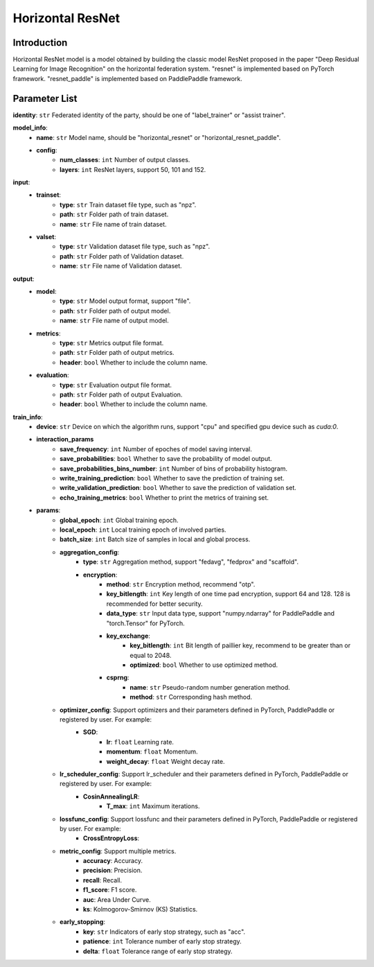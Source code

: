 ====================
Horizontal ResNet
====================

Introduction
------------

Horizontal ResNet model is a model obtained by building the classic model ResNet proposed in the 
paper "Deep Residual Learning for Image Recognition" on the horizontal federation system. 
"resnet" is implemented based on PyTorch framework. "resnet_paddle" is implemented based on 
PaddlePaddle framework.

Parameter List
--------------

**identity**: ``str`` Federated identity of the party, should be one of "label_trainer" or "assist trainer".

**model_info**:
    - **name**: ``str`` Model name, should be "horizontal_resnet" or "horizontal_resnet_paddle".
    - **config**:
        - **num_classes**: ``int`` Number of output classes.
        - **layers**: ``int`` ResNet layers, support 50, 101 and 152.

**input**:
    - **trainset**:
        - **type**: ``str`` Train dataset file type, such as "npz".
        - **path**: ``str`` Folder path of train dataset.
        - **name**: ``str`` File name of train dataset.
    - **valset**:
        - **type**: ``str`` Validation dataset file type, such as "npz".
        - **path**: ``str`` Folder path of Validation dataset.
        - **name**: ``str`` File name of Validation dataset.

**output**:
    - **model**: 
        - **type**: ``str`` Model output format, support "file".
        - **path**: ``str`` Folder path of output model.
        - **name**: ``str`` File name of output model.
    - **metrics**:
        - **type**: ``str`` Metrics output file format.
        - **path**: ``str`` Folder path of output metrics.
        - **header**: ``bool`` Whether to include the column name.
    - **evaluation**:
        - **type**: ``str`` Evaluation output file format.
        - **path**: ``str`` Folder path of output Evaluation.
        - **header**: ``bool`` Whether to include the column name.

**train_info**:
    - **device**: ``str`` Device on which the algorithm runs, support "cpu" and specified gpu device such as `cuda:0`.
    - **interaction_params**
        - **save_frequency**: ``int`` Number of epoches of model saving interval.
        - **save_probabilities**: ``bool`` Whether to save the probability of model output.
        - **save_probabilities_bins_number**: ``int`` Number of bins of probability histogram.
        - **write_training_prediction**: ``bool`` Whether to save the prediction of training set.
        - **write_validation_prediction**: ``bool`` Whether to save the prediction of validation set.
        - **echo_training_metrics**: ``bool`` Whether to print the metrics of training set.
    - **params**:
        - **global_epoch**: ``int`` Global training epoch.
        - **local_epoch**: ``int`` Local training epoch of involved parties.
        - **batch_size**: ``int`` Batch size of samples in local and global process. 
        - **aggregation_config**:
            - **type**: ``str`` Aggregation method, support "fedavg", "fedprox" and "scaffold".
            - **encryption**:
                - **method**: ``str`` Encryption method, recommend "otp".
                - **key_bitlength**: ``int`` Key length of one time pad encryption, support 64 and 128. 128 is recommended for better security.
                - **data_type**: ``str`` Input data type, support "numpy.ndarray" for PaddlePaddle and "torch.Tensor" for PyTorch. 
                - **key_exchange**:
                    - **key_bitlength**: ``int`` Bit length of paillier key, recommend to be greater than or equal to 2048.
                    - **optimized**: ``bool`` Whether to use optimized method.
                - **csprng**:
                    - **name**: ``str`` Pseudo-random number generation method.
                    - **method**: ``str`` Corresponding hash method.
        - **optimizer_config**: Support optimizers and their parameters defined in PyTorch, PaddlePaddle or registered by user. For example:
            - **SGD**:
                - **lr**: ``float`` Learning rate.
                - **momentum**: ``float`` Momentum.
                - **weight_decay**: ``float`` Weight decay rate.
        - **lr_scheduler_config**: Support lr_scheduler and their parameters defined in PyTorch, PaddlePaddle or registered by user. For example:
            - **CosinAnnealingLR**:
                - **T_max**: ``int`` Maximum iterations.
        - **lossfunc_config**: Support lossfunc and their parameters defined in PyTorch, PaddlePaddle or registered by user. For example:
            - **CrossEntropyLoss**:
        - **metric_config**: Support multiple metrics.
            - **accuracy**: Accuracy.
            - **precision**: Precision.
            - **recall**: Recall.
            - **f1_score**: F1 score.
            - **auc**: Area Under Curve.
            - **ks**: Kolmogorov-Smirnov (KS) Statistics.
        - **early_stopping**:
            - **key**: ``str`` Indicators of early stop strategy, such as "acc".
            - **patience**: ``int`` Tolerance number of early stop strategy.
            - **delta**: ``float`` Tolerance range of early stop strategy.
